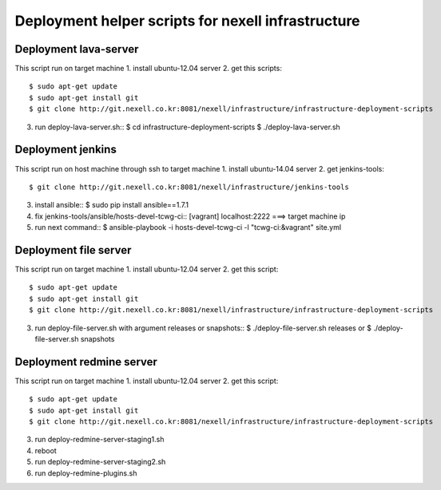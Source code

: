 Deployment helper scripts for nexell infrastructure
***************************************************

Deployment lava-server
======================
.. note::
This script run on target machine
1. install ubuntu-12.04 server
2. get this scripts::
   $ sudo apt-get update
   $ sudo apt-get install git
   $ git clone http://git.nexell.co.kr:8081/nexell/infrastructure/infrastructure-deployment-scripts
3. run deploy-lava-server.sh::
   $ cd infrastructure-deployment-scripts
   $ ./deploy-lava-server.sh

Deployment jenkins
==================
.. note::
This script run on host machine through ssh to target machine
1. install ubuntu-14.04 server
2. get jenkins-tools::
   $ git clone http://git.nexell.co.kr:8081/nexell/infrastructure/jenkins-tools
3. install ansible::
   $ sudo pip install ansible==1.7.1
4. fix jenkins-tools/ansible/hosts-devel-tcwg-ci::
   [vagrant]
   localhost:2222 ===> target machine ip
5. run next command::
   $ ansible-playbook -i hosts-devel-tcwg-ci -l "tcwg-ci:&vagrant" site.yml

Deployment file server
======================
.. note::
This script run on target machine
1. install ubuntu-12.04 server
2. get this script::
   $ sudo apt-get update
   $ sudo apt-get install git
   $ git clone http://git.nexell.co.kr:8081/nexell/infrastructure/infrastructure-deployment-scripts
3. run deploy-file-server.sh with argument releases or snapshots::
   $ ./deploy-file-server.sh releases
   or
   $ ./deploy-file-server.sh snapshots

Deployment redmine server
=========================
.. note::
This script run on target machine
1. install ubuntu-12.04 server
2. get this script::
   $ sudo apt-get update
   $ sudo apt-get install git
   $ git clone http://git.nexell.co.kr:8081/nexell/infrastructure/infrastructure-deployment-scripts
3. run deploy-redmine-server-staging1.sh
4. reboot
5. run deploy-redmine-server-staging2.sh
6. run deploy-redmine-plugins.sh
